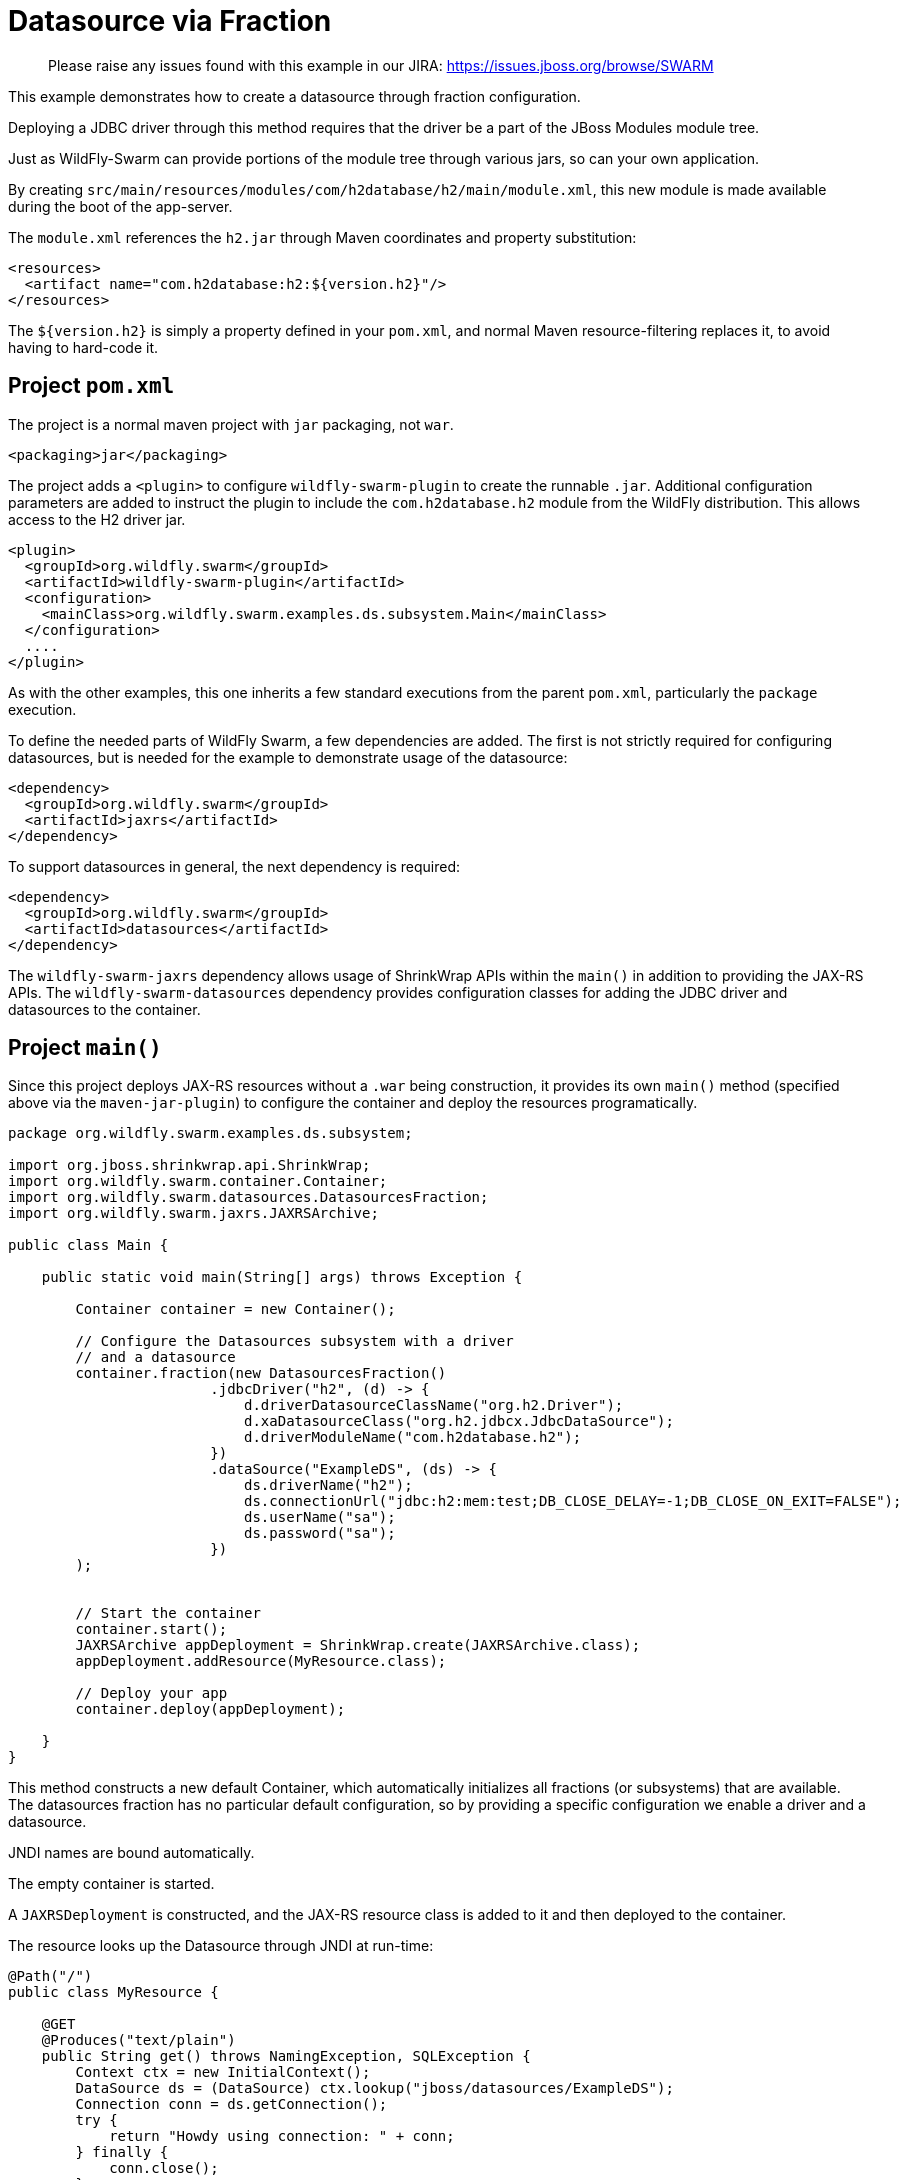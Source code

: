 = Datasource via Fraction

> Please raise any issues found with this example in our JIRA:
> https://issues.jboss.org/browse/SWARM

This example demonstrates how to create a datasource through
fraction configuration.

Deploying a JDBC driver through this method requires that
the driver be a part of the JBoss Modules module tree. 

Just as WildFly-Swarm can provide portions of the module tree
through various jars, so can your own application.

By creating `src/main/resources/modules/com/h2database/h2/main/module.xml`,
this new module is made available during the boot of the app-server.

The `module.xml` references the `h2.jar` through Maven coordinates and
property substitution:

[source,xml]
----
<resources>
  <artifact name="com.h2database:h2:${version.h2}"/>
</resources>
----

The `${version.h2}` is simply a property defined in your `pom.xml`,
and normal Maven resource-filtering replaces it, to avoid having
to hard-code it.

== Project `pom.xml`

The project is a normal maven project with `jar` packaging, not `war`.

[source,xml]
----
<packaging>jar</packaging>
----

The project adds a `<plugin>` to configure `wildfly-swarm-plugin` to
create the runnable `.jar`.  Additional configuration parameters are
added to instruct the plugin to include the `com.h2database.h2` module
from the WildFly distribution.  This allows access to the H2 driver
jar.

[source,xml]
----
<plugin>
  <groupId>org.wildfly.swarm</groupId>
  <artifactId>wildfly-swarm-plugin</artifactId>
  <configuration>
    <mainClass>org.wildfly.swarm.examples.ds.subsystem.Main</mainClass>
  </configuration>
  ....
</plugin>
----
    
As with the other examples, this one inherits a few standard executions
from the parent `pom.xml`, particularly the `package` execution.
    
To define the needed parts of WildFly Swarm, a few dependencies are added.
The first is not strictly required for configuring datasources, but is
needed for the example to demonstrate usage of the datasource:

[source,xml]
----
<dependency>
  <groupId>org.wildfly.swarm</groupId>
  <artifactId>jaxrs</artifactId>
</dependency>
----
    
To support datasources in general, the next dependency is required:
    
[source,xml]
----
<dependency>
  <groupId>org.wildfly.swarm</groupId>
  <artifactId>datasources</artifactId>
</dependency>
----

The `wildfly-swarm-jaxrs` dependency allows usage of ShrinkWrap APIs within the `main()` in addition
to providing the JAX-RS APIs.  The `wildfly-swarm-datasources` dependency provides configuration
classes for adding the JDBC driver and datasources to the container.

== Project `main()`

Since this project deploys JAX-RS resources without a `.war` being construction, it
provides its own `main()` method (specified above via the `maven-jar-plugin`) to
configure the container and deploy the resources programatically.


[source,java]
----
package org.wildfly.swarm.examples.ds.subsystem;

import org.jboss.shrinkwrap.api.ShrinkWrap;
import org.wildfly.swarm.container.Container;
import org.wildfly.swarm.datasources.DatasourcesFraction;
import org.wildfly.swarm.jaxrs.JAXRSArchive;

public class Main {

    public static void main(String[] args) throws Exception {

        Container container = new Container();

        // Configure the Datasources subsystem with a driver
        // and a datasource
        container.fraction(new DatasourcesFraction()
                        .jdbcDriver("h2", (d) -> {
                            d.driverDatasourceClassName("org.h2.Driver");
                            d.xaDatasourceClass("org.h2.jdbcx.JdbcDataSource");
                            d.driverModuleName("com.h2database.h2");
                        })
                        .dataSource("ExampleDS", (ds) -> {
                            ds.driverName("h2");
                            ds.connectionUrl("jdbc:h2:mem:test;DB_CLOSE_DELAY=-1;DB_CLOSE_ON_EXIT=FALSE");
                            ds.userName("sa");
                            ds.password("sa");
                        })
        );


        // Start the container
        container.start();
        JAXRSArchive appDeployment = ShrinkWrap.create(JAXRSArchive.class);
        appDeployment.addResource(MyResource.class);

        // Deploy your app
        container.deploy(appDeployment);

    }
}
----

This method constructs a new default Container, which automatically
initializes all fractions (or subsystems) that are available.  The datasources
fraction has no particular default configuration, so by providing a
specific configuration we enable a driver and a datasource.

JNDI names are bound automatically.

The empty container is started.

A `JAXRSDeployment` is constructed, and the JAX-RS resource class is
added to it and then deployed to the container.

The resource looks up the Datasource through JNDI at run-time:


[source,java]
----
@Path("/")
public class MyResource {

    @GET
    @Produces("text/plain")
    public String get() throws NamingException, SQLException {
        Context ctx = new InitialContext();
        DataSource ds = (DataSource) ctx.lookup("jboss/datasources/ExampleDS");
        Connection conn = ds.getConnection();
        try {
            return "Howdy using connection: " + conn;
        } finally {
            conn.close();
        }
    }
}
----


== Run

You can run it many ways:

* mvn package && java -jar ./target/example-datasource-subsystem-swarm.jar
* mvn wildfly-swarm:run
* In your IDE run the `org.wildfly.swarm.examples.ds.subsystem.Main` class

== Use

    http://localhost:8080/

== (Option) Other Database usage

Of course, you can also use other databases such as PostgreSQL.

When you use PostgreSQL JDBC Driver and datasource, the container settings may be the following snipet.

[source,java]
----
// Configure the Datasources subsystem with a driver
// and a datasource for PostgreSQL
container.fraction(new DatasourcesFraction()
                .jdbcDriver("org.postgresql", (d) -> {
                    d.driverDatasourceClassName("org.postgresql.Driver");
                    d.xaDatasourceClass("org.postgresql.xa.PGXADataSource");
                    d.driverModuleName("org.postgresql");
                })
                .dataSource("ExampleDS", (ds) -> {
                    ds.driverName("org.postgresql");
                    ds.connectionUrl("jdbc:postgresql://localhost:5432/postgres");
                    ds.userName("postgres");
                    ds.password("postgres");
                });
);
----

And, you should add `src/main/resources/modules/org/postgresql/main/module.xml` for PostgreSQL JDBC Driver as with h2.
